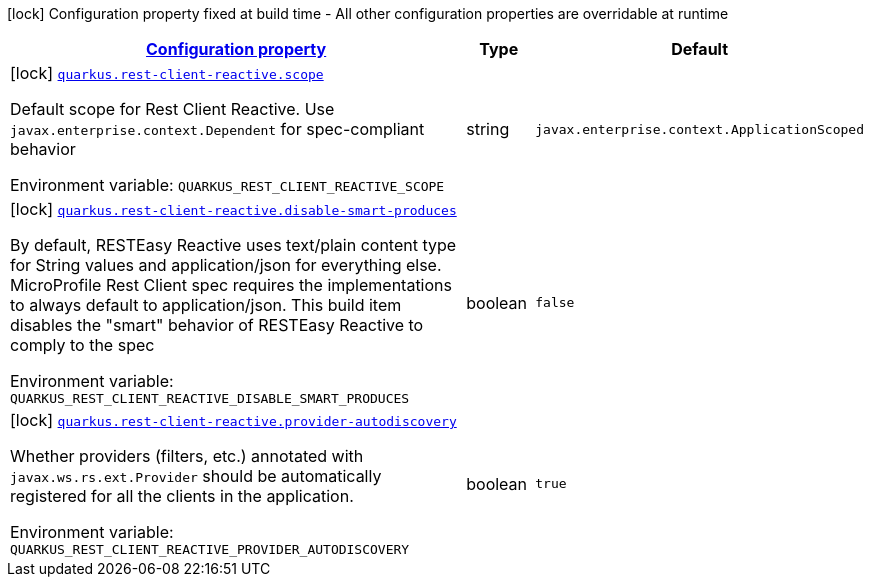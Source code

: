
:summaryTableId: quarkus-rest-client-reactive-rest-client-reactive-config
[.configuration-legend]
icon:lock[title=Fixed at build time] Configuration property fixed at build time - All other configuration properties are overridable at runtime
[.configuration-reference, cols="80,.^10,.^10"]
|===

h|[[quarkus-rest-client-reactive-rest-client-reactive-config_configuration]]link:#quarkus-rest-client-reactive-rest-client-reactive-config_configuration[Configuration property]

h|Type
h|Default

a|icon:lock[title=Fixed at build time] [[quarkus-rest-client-reactive-rest-client-reactive-config_quarkus.rest-client-reactive.scope]]`link:#quarkus-rest-client-reactive-rest-client-reactive-config_quarkus.rest-client-reactive.scope[quarkus.rest-client-reactive.scope]`

[.description]
--
Default scope for Rest Client Reactive. Use `javax.enterprise.context.Dependent` for spec-compliant behavior

Environment variable: `+++QUARKUS_REST_CLIENT_REACTIVE_SCOPE+++`
--|string 
|`javax.enterprise.context.ApplicationScoped`


a|icon:lock[title=Fixed at build time] [[quarkus-rest-client-reactive-rest-client-reactive-config_quarkus.rest-client-reactive.disable-smart-produces]]`link:#quarkus-rest-client-reactive-rest-client-reactive-config_quarkus.rest-client-reactive.disable-smart-produces[quarkus.rest-client-reactive.disable-smart-produces]`

[.description]
--
By default, RESTEasy Reactive uses text/plain content type for String values and application/json for everything else. MicroProfile Rest Client spec requires the implementations to always default to application/json. This build item disables the "smart" behavior of RESTEasy Reactive to comply to the spec

Environment variable: `+++QUARKUS_REST_CLIENT_REACTIVE_DISABLE_SMART_PRODUCES+++`
--|boolean 
|`false`


a|icon:lock[title=Fixed at build time] [[quarkus-rest-client-reactive-rest-client-reactive-config_quarkus.rest-client-reactive.provider-autodiscovery]]`link:#quarkus-rest-client-reactive-rest-client-reactive-config_quarkus.rest-client-reactive.provider-autodiscovery[quarkus.rest-client-reactive.provider-autodiscovery]`

[.description]
--
Whether providers (filters, etc.) annotated with `javax.ws.rs.ext.Provider` should be automatically registered for all the clients in the application.

Environment variable: `+++QUARKUS_REST_CLIENT_REACTIVE_PROVIDER_AUTODISCOVERY+++`
--|boolean 
|`true`

|===